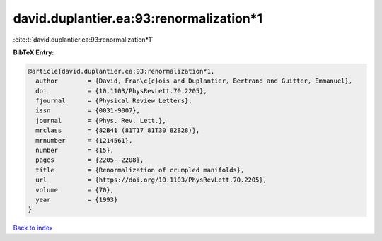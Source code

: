 david.duplantier.ea:93:renormalization*1
========================================

:cite:t:`david.duplantier.ea:93:renormalization*1`

**BibTeX Entry:**

.. code-block:: bibtex

   @article{david.duplantier.ea:93:renormalization*1,
     author        = {David, Fran\c{c}ois and Duplantier, Bertrand and Guitter, Emmanuel},
     doi           = {10.1103/PhysRevLett.70.2205},
     fjournal      = {Physical Review Letters},
     issn          = {0031-9007},
     journal       = {Phys. Rev. Lett.},
     mrclass       = {82B41 (81T17 81T30 82B28)},
     mrnumber      = {1214561},
     number        = {15},
     pages         = {2205--2208},
     title         = {Renormalization of crumpled manifolds},
     url           = {https://doi.org/10.1103/PhysRevLett.70.2205},
     volume        = {70},
     year          = {1993}
   }

`Back to index <../By-Cite-Keys.rst>`_
